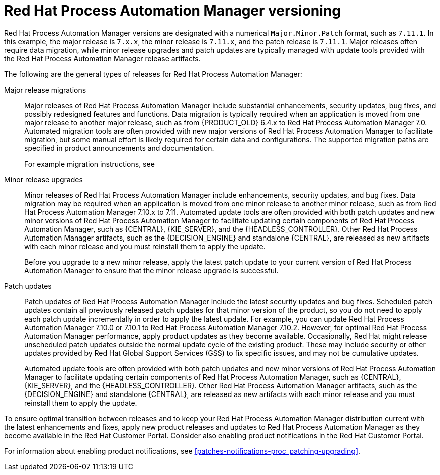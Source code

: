 [id='product-versioning-con_{context}']

= Red Hat Process Automation Manager versioning

Red Hat Process Automation Manager versions are designated with a numerical `Major.Minor.Patch` format, such as `7.11.1`. In this example, the major release is `7.x.x`, the minor release is `7.11.x`, and the patch release is `7.11.1`. Major releases often require data migration, while minor release upgrades and patch updates are typically managed with update tools provided with the Red Hat Process Automation Manager release artifacts.

The following are the general types of releases for Red Hat Process Automation Manager:

Major release migrations::

Major releases of Red Hat Process Automation Manager include substantial enhancements, security updates, bug fixes, and possibly redesigned features and functions. Data migration is typically required when an application is moved from one major release to another major release, such as from {PRODUCT_OLD} 6.4.x to Red Hat Process Automation Manager 7.0. Automated migration tools are often provided with new major versions of Red Hat Process Automation Manager to facilitate migration, but some manual effort is likely required for certain data and configurations. The supported migration paths are specified in product announcements and documentation.
+
For example migration instructions, see
ifdef::PAM[]
link:https://access.redhat.com/documentation/en-us/red_hat_process_automation_manager/7.0/html/migrating_from_red_hat_jboss_bpm_suite_6.4_to_red_hat_process_automation_manager_7.0/[_Migrating from {PRODUCT_OLD} 6.4 to Red Hat Process Automation Manager 7.0_].
endif::[]
ifdef::DM[]
link:https://access.redhat.com/documentation/en-us/red_hat_decision_manager/7.0/html-single/migrating_from_red_hat_jboss_brms_6.4_to_red_hat_decision_manager_7.0/[_Migrating from {PRODUCT_OLD} 6.4 to Red Hat Process Automation Manager 7.0_].
endif::[]

Minor release upgrades::

Minor releases of Red Hat Process Automation Manager include enhancements, security updates, and bug fixes. Data migration may be required when an application is moved from one minor release to another minor release, such as from Red Hat Process Automation Manager 7.10.x to 7.11. Automated update tools are often provided with both patch updates and new minor versions of Red Hat Process Automation Manager to facilitate updating certain components of Red Hat Process Automation Manager, such as {CENTRAL}, {KIE_SERVER}, and the {HEADLESS_CONTROLLER}. Other Red Hat Process Automation Manager artifacts, such as the {DECISION_ENGINE} and standalone {CENTRAL}, are released as new artifacts with each minor release and you must reinstall them to apply the update.
+
Before you upgrade to a new minor release, apply the latest patch update to your current version of Red Hat Process Automation Manager to ensure that the minor release upgrade is successful.

Patch updates::

Patch updates of Red Hat Process Automation Manager include the latest security updates and bug fixes. Scheduled patch updates contain all previously released patch updates for that minor version of the product, so you do not need to apply each patch update incrementally in order to apply the latest update. For example, you can update Red Hat Process Automation Manager 7.10.0 or 7.10.1 to Red Hat Process Automation Manager 7.10.2. However, for optimal Red Hat Process Automation Manager performance, apply product updates as they become available. Occasionally, Red Hat might release unscheduled patch updates outside the normal update cycle of the existing product. These may include security or other updates provided by Red Hat Global Support Services (GSS) to fix specific issues, and may not be cumulative updates.
+
Automated update tools are often provided with both patch updates and new minor versions of Red Hat Process Automation Manager to facilitate updating certain components of Red Hat Process Automation Manager, such as {CENTRAL}, {KIE_SERVER}, and the {HEADLESS_CONTROLLER}. Other Red Hat Process Automation Manager artifacts, such as the {DECISION_ENGINE} and standalone {CENTRAL}, are released as new artifacts with each minor release and you must reinstall them to apply the update.

To ensure optimal transition between releases and to keep your Red Hat Process Automation Manager distribution current with the latest enhancements and fixes, apply new product releases and updates to Red Hat Process Automation Manager as they become available in the Red Hat Customer Portal. Consider also enabling product notifications in the Red Hat Customer Portal.

For information about enabling product notifications, see xref:patches-notifications-proc_patching-upgrading[].
